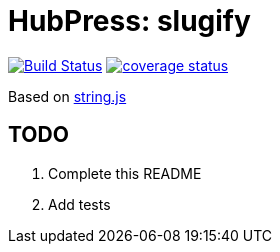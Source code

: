= HubPress: slugify

image:https://travis-ci.org/HubPress/hubpress-core-slugify.svg?branch=master["Build Status", link="https://travis-ci.org/HubPress/hubpress-core-slugify"]
image:https://coveralls.io/repos/github/HubPress/hubpress-core-slugify/badge.svg?branch=master[coverage status, link=https://coveralls.io/github/HubPress/hubpress-core-slugify?branch=master]

Based on http://stringjs.com/[string.js]

== TODO

. Complete this README
. Add tests
